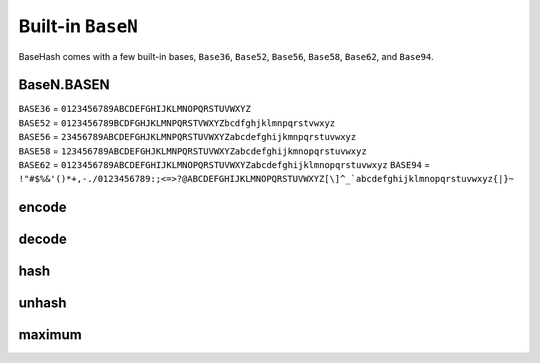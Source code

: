 Built-in ``BaseN``
==================

BaseHash comes with a few built-in bases, ``Base36``, ``Base52``, ``Base56``,
``Base58``, ``Base62``, and ``Base94``.


BaseN.BASEN
-----------

| ``BASE36`` = ``0123456789ABCDEFGHIJKLMNOPQRSTUVWXYZ``
| ``BASE52`` = ``0123456789BCDFGHJKLMNPQRSTVWXYZbcdfghjklmnpqrstvwxyz``
| ``BASE56`` = ``23456789ABCDEFGHJKLMNPQRSTUVWXYZabcdefghijkmnpqrstuvwxyz``
| ``BASE58`` = ``123456789ABCDEFGHJKLMNPQRSTUVWXYZabcdefghijkmnopqrstuvwxyz``
| ``BASE62`` = ``0123456789ABCDEFGHIJKLMNOPQRSTUVWXYZabcdefghijklmnopqrstuvwxyz``
 ``BASE94`` = ``!"#$%&'()*+,-./0123456789:;<=>?@ABCDEFGHIJKLMNOPQRSTUVWXYZ[\]^_`abcdefghijklmnopqrstuvwxyz{|}~``


encode
------

.. py:function:: baseN.encode(num)

   Encodes *int* ``num`` to ``baseN``. Returns ``base_encode(num, BASEN)``.
   Returns ``string``


decode
------

.. py:function:: baseN.decode(key)

   Decodes *string* key from ``baseN``. Returns ``base_decode(key, BASEN)``.
   Returns ``int``


hash
----

.. py:function:: baseN.hash(num[, length=HASH_LENGTH])

   Hashes *int* ``num`` to ``baseN`` at *int* ``length`` characters. Returns
   ``base_hash(num, length, BASEN)``.
   Returns ``string``


unhash
------

.. py:function:: baseN.unhash(key)

   Unhashes *string* ``key`` from ``baseN``. Returns ``base_unhash(key, BASEN)``.
   Returns ``int``


maximum
-------

.. py:function:: baseN.maximum([length=HASH_LENGTH])

   Returns maximum value for a hash of given *int* ``length``. Returns
   ``base_maximum(len(BASEN), length)``
   Returns ``int``
